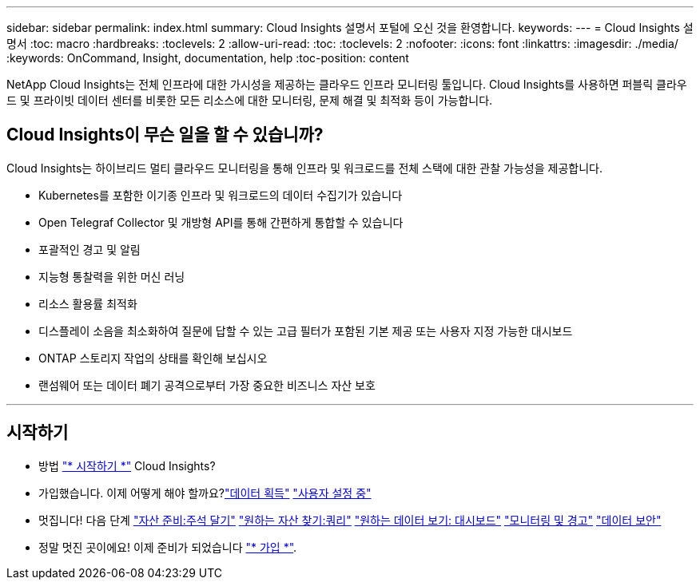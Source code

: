 ---
sidebar: sidebar 
permalink: index.html 
summary: Cloud Insights 설명서 포털에 오신 것을 환영합니다. 
keywords:  
---
= Cloud Insights 설명서
:toc: macro
:hardbreaks:
:toclevels: 2
:allow-uri-read: 
:toc: 
:toclevels: 2
:nofooter: 
:icons: font
:linkattrs: 
:imagesdir: ./media/
:keywords: OnCommand, Insight, documentation, help
:toc-position: content


[role="lead"]
NetApp Cloud Insights는 전체 인프라에 대한 가시성을 제공하는 클라우드 인프라 모니터링 툴입니다. Cloud Insights를 사용하면 퍼블릭 클라우드 및 프라이빗 데이터 센터를 비롯한 모든 리소스에 대한 모니터링, 문제 해결 및 최적화 등이 가능합니다.



== Cloud Insights이 무슨 일을 할 수 있습니까?

Cloud Insights는 하이브리드 멀티 클라우드 모니터링을 통해 인프라 및 워크로드를 전체 스택에 대한 관찰 가능성을 제공합니다.

* Kubernetes를 포함한 이기종 인프라 및 워크로드의 데이터 수집기가 있습니다
* Open Telegraf Collector 및 개방형 API를 통해 간편하게 통합할 수 있습니다
* 포괄적인 경고 및 알림
* 지능형 통찰력을 위한 머신 러닝
* 리소스 활용률 최적화
* 디스플레이 소음을 최소화하여 질문에 답할 수 있는 고급 필터가 포함된 기본 제공 또는 사용자 지정 가능한 대시보드
* ONTAP 스토리지 작업의 상태를 확인해 보십시오 
* 랜섬웨어 또는 데이터 폐기 공격으로부터 가장 중요한 비즈니스 자산 보호


'''


== 시작하기

* 방법 link:task_cloud_insights_onboarding_1.html["* 시작하기 *"] Cloud Insights?
* 가입했습니다. 이제 어떻게 해야 할까요?link:task_getting_started_with_cloud_insights.html["데이터 획득"]
link:concept_user_roles.html["사용자 설정 중"]
* 멋집니다! 다음 단계
link:task_defining_annotations.html["자산 준비:주석 달기"]
link:concept_querying_assets.html["원하는 자산 찾기:쿼리"]
link:concept_dashboards_overview.html["원하는 데이터 보기: 대시보드"]
link:task_create_monitor.html["모니터링 및 경고"]
link:task_cs_getting_started.html["데이터 보안"]
* 정말 멋진 곳이에요! 이제 준비가 되었습니다 link:concept_subscribing_to_cloud_insights.html["* 가입 *"].

